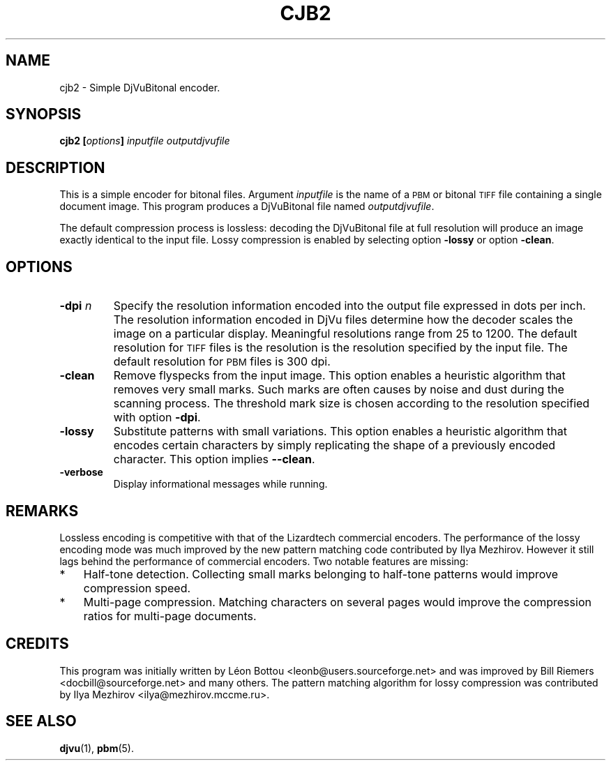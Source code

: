 .\" Copyright (c) 2001-2003 Leon Bottou, Yann Le Cun, Patrick Haffner,
.\" Copyright (c) 2001 AT&T Corp., and Lizardtech, Inc.
.\"
.\" This is free documentation; you can redistribute it and/or
.\" modify it under the terms of the GNU General Public License as
.\" published by the Free Software Foundation; either version 2 of
.\" the License, or (at your option) any later version.
.\"
.\" The GNU General Public License's references to "object code"
.\" and "executables" are to be interpreted as the output of any
.\" document formatting or typesetting system, including
.\" intermediate and printed output.
.\"
.\" This manual is distributed in the hope that it will be useful,
.\" but WITHOUT ANY WARRANTY; without even the implied warranty of
.\" MERCHANTABILITY or FITNESS FOR A PARTICULAR PURPOSE.  See the
.\" GNU General Public License for more details.
.\"
.\" You should have received a copy of the GNU General Public
.\" License along with this manual. Otherwise check the web site
.\" of the Free Software Foundation at http://www.fsf.org.
.TH CJB2 1 "10/11/2001" "DjVuLibre-3.5" "DjVuLibre-3.5"
.SH NAME
cjb2 \- Simple DjVuBitonal encoder.

.SH SYNOPSIS
.BI "cjb2  [" "options" "] " "inputfile" " " "outputdjvufile"

.SH DESCRIPTION
This is a simple encoder for bitonal files.
Argument 
.I inputfile
is the name of a 
.SM PBM
or bitonal
.SM TIFF
file containing a single document image.
This program produces a DjVuBitonal file named
.IR outputdjvufile .

The default compression process is lossless: decoding the DjVuBitonal file at
full resolution will produce an image exactly identical to the input file.
Lossy compression is enabled by selecting option
.B -lossy 
or option
.BR -clean .

.SH OPTIONS
.TP
.BI "-dpi " "n"
Specify the resolution information encoded into the output file expressed in
dots per inch. The resolution information encoded in DjVu files determine how
the decoder scales the image on a particular display.  Meaningful resolutions
range from 25 to 1200.  The default resolution for 
.SM TIFF
files is the resolution is the resolution specified by the input file.
The default resolution for
.SM PBM
files is 300 dpi.
.TP
.B "-clean"
Remove flyspecks from the input image. 
This option enables a heuristic algorithm that removes very small marks.  
Such marks are often causes by noise and dust during the scanning process.
The threshold mark size is chosen according to the resolution
specified with option 
.BR -dpi .
.TP
.B "-lossy"
Substitute patterns with small variations.
This option enables a heuristic algorithm that encodes certain characters
by simply replicating the shape of a previously encoded character.
This option implies
.BR --clean .
.TP
.B "-verbose"
Display informational messages while running.

.SH REMARKS
Lossless encoding is competitive with that of the 
Lizardtech commercial encoders. 
The performance of the lossy encoding mode
was much improved by the new pattern matching code 
contributed by Ilya Mezhirov.  However it still
lags behind the performance of commercial encoders.
Two notable features are missing:
.IP "*" 3
Half-tone detection. Collecting small marks belonging 
to half-tone patterns would improve compression speed.
.IP "*" 3
Multi-page compression. Matching characters on several pages
would improve the compression ratios for multi-page documents.

.SH CREDITS
This program was initially written by L\('eon Bottou
<leonb@users.sourceforge.net> and was improved by Bill Riemers
<docbill@sourceforge.net> and many others.
The pattern matching algorithm for lossy compression
was contributed by Ilya Mezhirov <ilya@mezhirov.mccme.ru>.

.SH SEE ALSO
.BR djvu (1),
.BR pbm (5).
